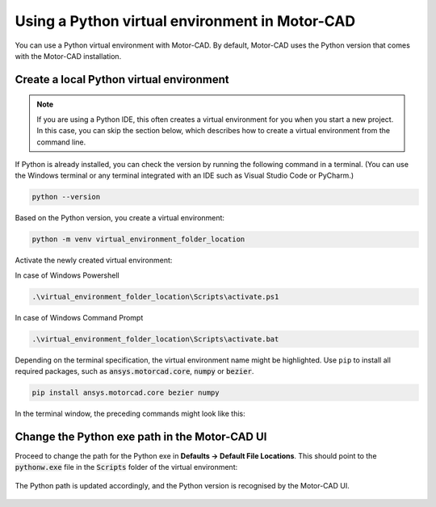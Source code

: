 .. _ref_virtual_env_motorcad:

Using a Python virtual environment in Motor-CAD
===============================================

You can use a Python virtual environment with Motor-CAD. By default, Motor-CAD uses the Python
version that comes with the Motor-CAD installation.

.. figure:: ../images/defaults_python_path.png
    :width: 500pt

Create a local Python virtual environment
*****************************************
.. note::
    If you are using a Python IDE, this often creates a virtual environment for you when you
    start a new project. In this case, you can skip the section below, which describes how to create
    a virtual environment from the command line.

If Python is already installed, you can check the version by running the following command in a
terminal. (You can use the Windows terminal or any terminal integrated with an IDE such as Visual
Studio Code or PyCharm.)

.. code-block:: console

    python --version

Based on the Python version, you create a virtual environment:

.. code-block:: console

    python -m venv virtual_environment_folder_location

Activate the newly created virtual environment:

In case of Windows Powershell 

.. code-block:: console

     .\virtual_environment_folder_location\Scripts\activate.ps1

In case of Windows Command Prompt 

.. code-block:: console

     .\virtual_environment_folder_location\Scripts\activate.bat

Depending on the terminal specification, the virtual environment name might be highlighted.
Use ``pip`` to install all required packages, such as :code:`ansys.motorcad.core`, :code:`numpy` or
:code:`bezier`.

.. code-block:: console

     pip install ansys.motorcad.core bezier numpy

In the terminal window, the preceding commands might look like this:

.. figure:: ../images/python_venv_summary.png
    :width: 500pt


Change the Python exe path in the Motor-CAD UI
***************************************************
Proceed to change the path for the Python exe in **Defaults -> Default File Locations**. This should
point to the :code:`pythonw.exe` file in the :code:`Scripts` folder of the virtual environment:

.. figure:: ../images/change_python_location.png
    :width: 500pt



The Python path is updated accordingly, and the Python version is recognised by the Motor-CAD
UI.

.. figure:: ../images/changed_python_location.png
    :width: 500pt